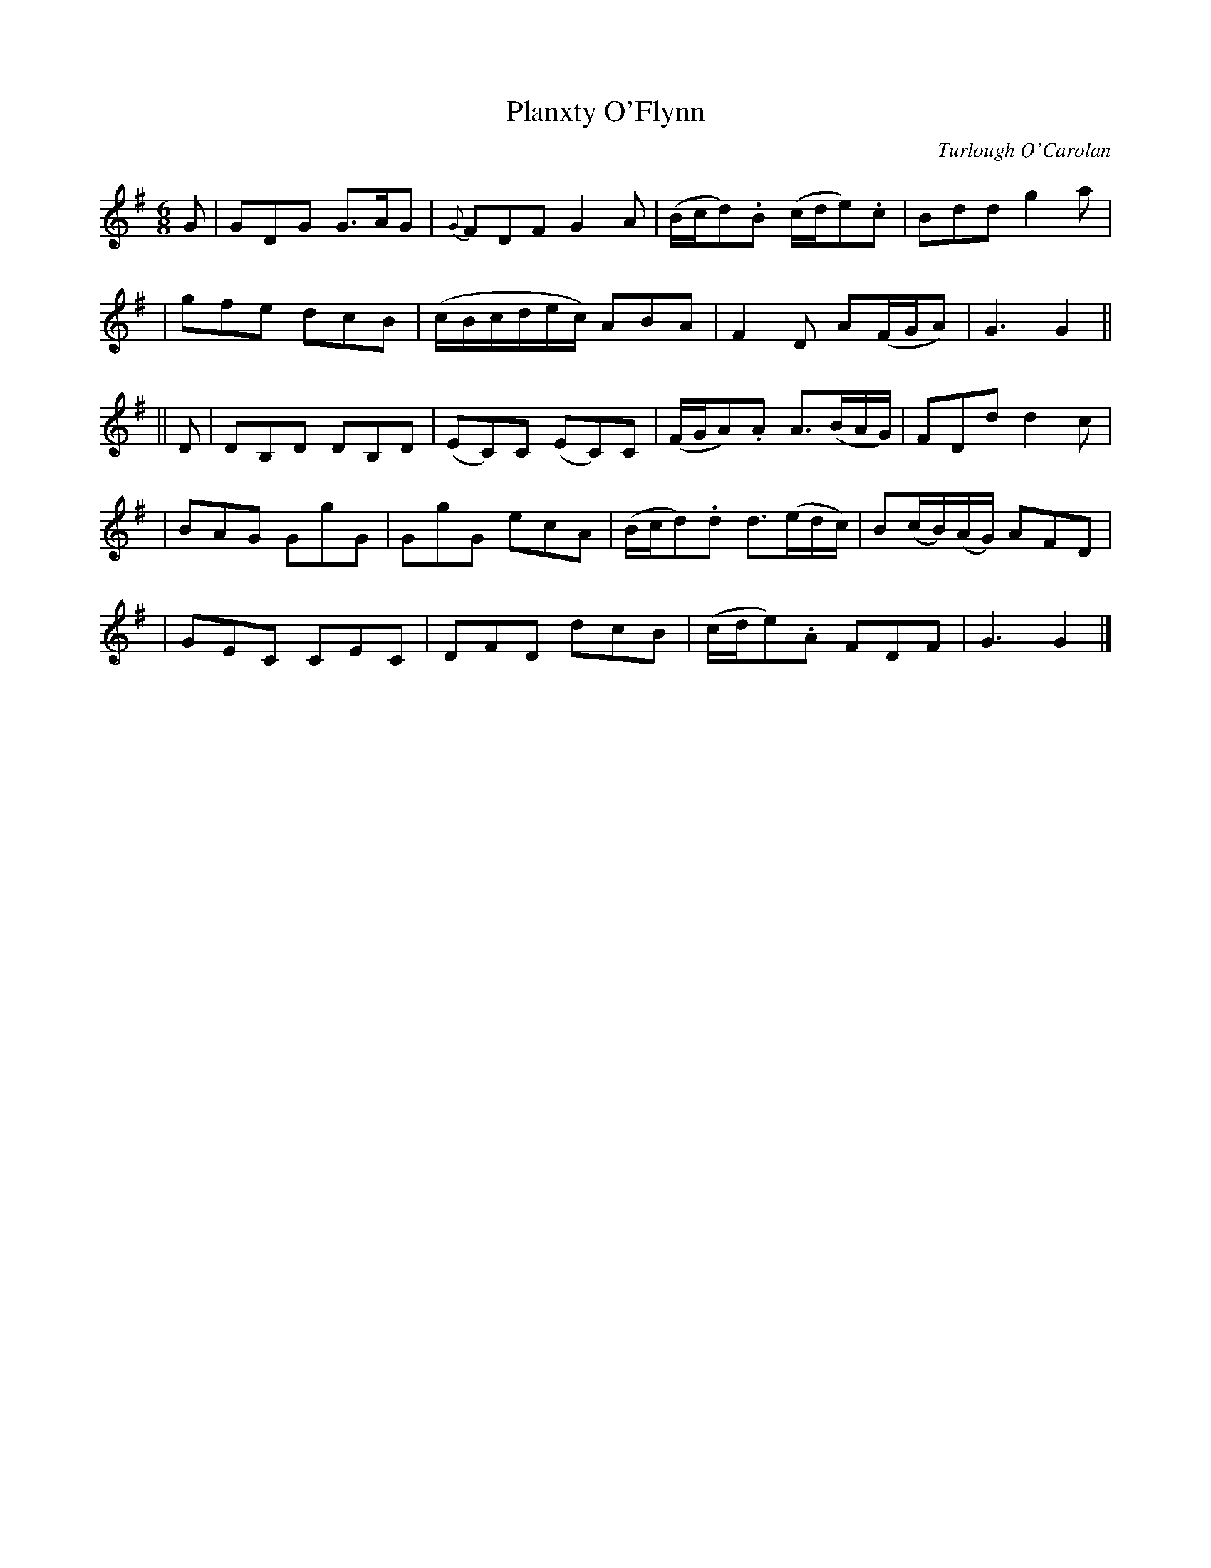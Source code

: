 X:673
T:Planxty O'Flynn
C:Turlough O'Carolan
B:O'Neill's 669
Z:1997 by John Chambers <jc@trillian.mit.edu>
N:Spirited
M:6/8
L:1/8
K:G
G \
| GDG G>AG | {G}FDF G2A | (B/c/d).B (c/d/e).c | Bdd g2a |
| gfe dcB | (c/B/c/d/e/c/) ABA | F2D A(F/G/A) | G3 G2 ||
|| D \
| DB,D DB,D | (EC)C (EC)C | (F/G/A).A A>(BA/G/) | FDd d2c |
| BAG GgG | GgG ecA | (B/c/d).d d>(ed/c/) | B(c/B/)(A/G/) AFD |
| GEC CEC | DFD dcB | (c/d/e).A FDF | G3G2 |]
